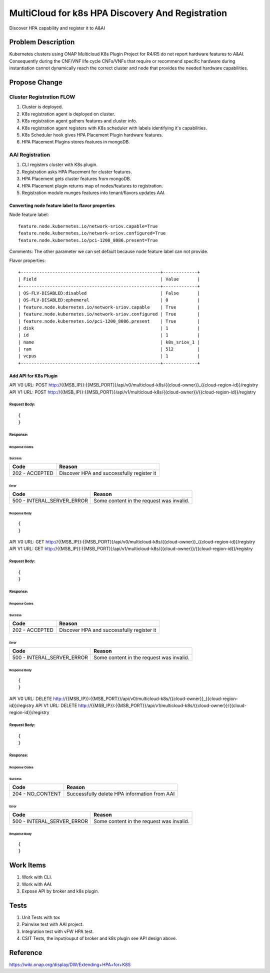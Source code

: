 .. This work is licensed under a Creative Commons Attribution 4.0 International License.
.. http://creativecommons.org/licenses/by/4.0
.. Copyright (c) 2019 Intel, Inc.

=================================================
MultiCloud for k8s HPA Discovery And Registration
=================================================
Discover HPA capability and register it to A&AI

Problem Description
===================

Kubernetes clusters using ONAP Multicloud K8s Plugin Project for R4/R5 do not report hardware
features to A&AI. Consequently during the CNF/VNF life cycle CNFs/VNFs that require or recommend
specific hardware during instantiation cannot dynamically reach the correct cluster and node that
provides the needed hardware capabilities.


Propose Change
==============

Cluster Registration FLOW
-------------------------
#. Cluster is deployed.
#. K8s registration agent is deployed on cluster.
#. K8s registration agent gathers features and cluster info.
#. K8s registration agent registers with K8s scheduler with labels identifying it's capabilities.
#. K8s Scheduler hook gives HPA Placement Plugin hardware features.
#. HPA Placement Plugins stores features in mongoDB.

AAI Registration
----------------
#. CLI registers cluster with K8s plugin.
#. Registration asks HPA Placement for cluster features.
#. HPA Placement gets cluster features from mongoDB.
#. HPA Placement plugin returns map of nodes/features to registration.
#. Registration module munges features into tenant/flavors updates AAI.

Converting node feature label to flavor properties
^^^^^^^^^^^^^^^^^^^^^^^^^^^^^^^^^^^^^^^^^^^^^^^^^^

Node feature label::
    
    feature.node.kubernetes.io/network-sriov.capable=True
    feature.node.kubernetes.io/network-sriov.configured=True
    feature.node.kubernetes.io/pci-1200_8086.present=True

Comments: The other parameter we can set default because node feature label can not provide.


Flavor properties::
    
    +-----------------------------------------------------+-------------+
    | Field                                               | Value       |
    +-----------------------------------------------------+-------------+
    | OS-FLV-DISABLED:disabled                            | False       |
    | OS-FLV-DISABLED:ephemeral                           | 0           |
    | feature.node.kubernetes.io/network-sriov.capable    | True        |
    | feature.node.kubernetes.io/network-sriov.configured | True        |
    | feature.node.kubernetes.io/pci-1200_8086.present    | True        |
    | disk                                                | 1           |
    | id                                                  | 1           |
    | name                                                | k8s_sriov_1 |
    | ram                                                 | 512         |
    | vcpus                                               | 1           |
    +-----------------------------------------------------+-------------+

Add API for K8s Plugin
^^^^^^^^^^^^^^^^^^^^^^
API V0 URL: POST http://{{MSB_IP}}:{{MSB_PORT}}/api/v0/multicloud-k8s/{{cloud-owner}}_{{cloud-region-id}}/registry
API V1 URL: POST http://{{MSB_IP}}:{{MSB_PORT}}/api/v1/multicloud-k8s/{{cloud-owner}}/{{cloud-region-id}}/registry

Request Body:
>>>>>>>>>>>>>
::

  {
  }

Response:
>>>>>>>>>

Response Codes
::::::::::::::
Success
.......

+--------------------+----------------------------------------------------------------------+
| Code               | Reason                                                               |
+====================+======================================================================+
| 202 - ACCEPTED     | Discover HPA and successfully register it                            |
+--------------------+----------------------------------------------------------------------+

Error
.....

+----------------------------+--------------------------------------------------------------+
| Code                       | Reason                                                       |
+============================+==============================================================+
| 500 - INTERAL_SERVER_ERROR | Some content in the request was invalid.                     |
+----------------------------+--------------------------------------------------------------+


Response Body
:::::::::::::
::

    {
    }
	
API V0 URL: GET http://{{MSB_IP}}:{{MSB_PORT}}/api/v0/multicloud-k8s/{{cloud-owner}}_{{cloud-region-id}}/registry
API V1 URL: GET http://{{MSB_IP}}:{{MSB_PORT}}/api/v1/multicloud-k8s/{{cloud-owner}}/{{cloud-region-id}}/registry

Request Body:
>>>>>>>>>>>>>
::

  {
  }

Response:
>>>>>>>>>

Response Codes
::::::::::::::
Success
.......

+--------------------+----------------------------------------------------------------------+
| Code               | Reason                                                               |
+====================+======================================================================+
| 202 - ACCEPTED     | Discover HPA and successfully register it                            |
+--------------------+----------------------------------------------------------------------+

Error
.....

+----------------------------+--------------------------------------------------------------+
| Code                       | Reason                                                       |
+============================+==============================================================+
| 500 - INTERAL_SERVER_ERROR | Some content in the request was invalid.                     |
+----------------------------+--------------------------------------------------------------+


Response Body
:::::::::::::
::

    {
    }
	
	
API V0 URL: DELETE http://{{MSB_IP}}:{{MSB_PORT}}/api/v0/multicloud-k8s/{{cloud-owner}}_{{cloud-region-id}}/registry
API V1 URL: DELETE http://{{MSB_IP}}:{{MSB_PORT}}/api/v1/multicloud-k8s/{{cloud-owner}}/{{cloud-region-id}}/registry

Request Body:
>>>>>>>>>>>>>
::

  {
  }

Response:
>>>>>>>>>

Response Codes
::::::::::::::
Success
.......

+--------------------+----------------------------------------------------------------------+
| Code               | Reason                                                               |
+====================+======================================================================+
| 204 - NO_CONTENT   | Successfully delete HPA information from AAI                         |
+--------------------+----------------------------------------------------------------------+

Error
.....

+----------------------------+--------------------------------------------------------------+
| Code                       | Reason                                                       |
+============================+==============================================================+
| 500 - INTERAL_SERVER_ERROR | Some content in the request was invalid.                     |
+----------------------------+--------------------------------------------------------------+


Response Body
:::::::::::::
::

    {
    }

Work Items
==========

#. Work with CLI.
#. Work with AAI.
#. Expose API by broker and k8s plugin.

Tests
=====

#. Unit Tests with tox
#. Pairwise test with AAI project.
#. Integration test with vFW HPA test.
#. CSIT Tests, the input/ouput of broker and k8s plugin see API design above.

Reference
=========
https://wiki.onap.org/display/DW/Extending+HPA+for+K8S
